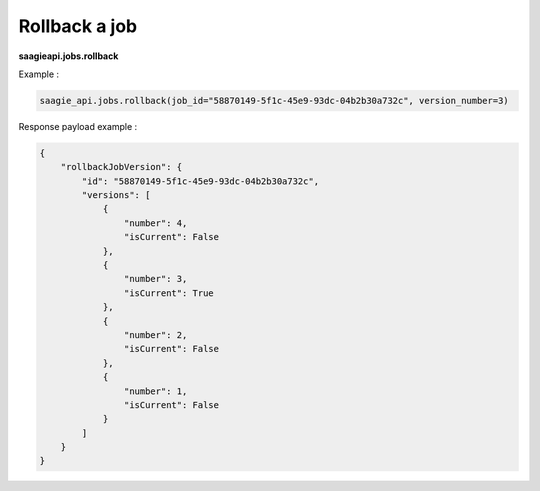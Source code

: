 Rollback a job
--------------

**saagieapi.jobs.rollback**

Example :

.. code:: python

    saagie_api.jobs.rollback(job_id="58870149-5f1c-45e9-93dc-04b2b30a732c", version_number=3)

Response payload example :

.. code:: python

    {
        "rollbackJobVersion": {
            "id": "58870149-5f1c-45e9-93dc-04b2b30a732c",
            "versions": [
                {
                    "number": 4, 
                    "isCurrent": False
                },
                {
                    "number": 3, 
                    "isCurrent": True
                },
                {
                    "number": 2, 
                    "isCurrent": False
                },
                {
                    "number": 1, 
                    "isCurrent": False
                }
            ]
        }
    }

